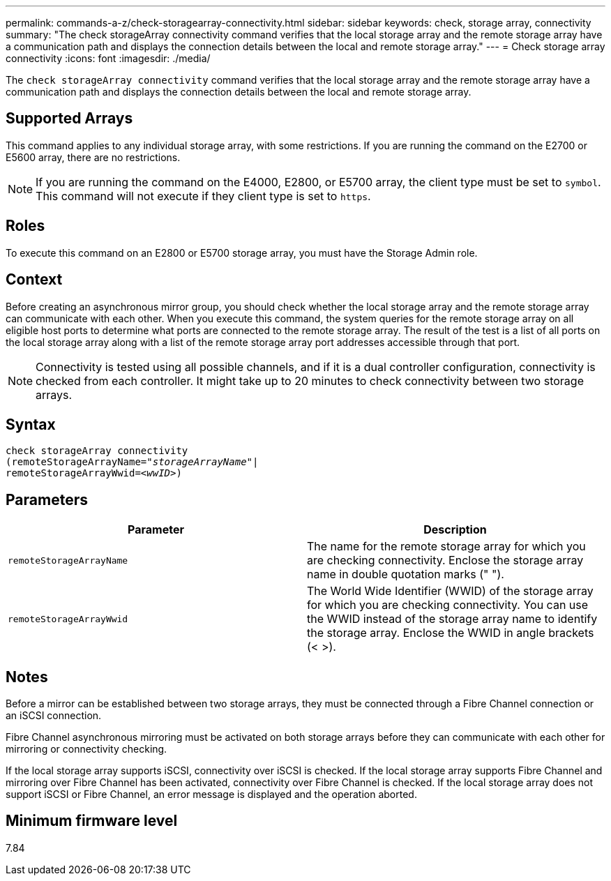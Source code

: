 ---
permalink: commands-a-z/check-storagearray-connectivity.html
sidebar: sidebar
keywords: check, storage array, connectivity
summary: "The check storageArray connectivity command verifies that the local storage array and the remote storage array have a communication path and displays the connection details between the local and remote storage array."
---
= Check storage array connectivity
:icons: font
:imagesdir: ./media/

[.lead]
The `check storageArray connectivity` command verifies that the local storage array and the remote storage array have a communication path and displays the connection details between the local and remote storage array.

== Supported Arrays

This command applies to any individual storage array, with some restrictions. If you are running the command on the E2700 or E5600 array, there are no restrictions.

[NOTE]
====
If you are running the command on the E4000, E2800, or E5700 array, the client type must be set to `symbol`. This command will not execute if they client type is set to `https`.
====

== Roles

To execute this command on an E2800 or E5700 storage array, you must have the Storage Admin role.

== Context

Before creating an asynchronous mirror group, you should check whether the local storage array and the remote storage array can communicate with each other. When you execute this command, the system queries for the remote storage array on all eligible host ports to determine what ports are connected to the remote storage array. The result of the test is a list of all ports on the local storage array along with a list of the remote storage array port addresses accessible through that port.

[NOTE]
====
Connectivity is tested using all possible channels, and if it is a dual controller configuration, connectivity is checked from each controller. It might take up to 20 minutes to check connectivity between two storage arrays.
====

== Syntax
[subs=+macros]
[source,cli]
----
check storageArray connectivity
(remoteStorageArrayName=pass:quotes[_"storageArrayName"_]|
remoteStorageArrayWwid=<pass:quotes[_wwID_]>)
----

== Parameters
[options="header"]
|===
| Parameter| Description
a|
`remoteStorageArrayName`
a|
The name for the remote storage array for which you are checking connectivity. Enclose the storage array name in double quotation marks (" ").

a|
`remoteStorageArrayWwid`
a|
The World Wide Identifier (WWID) of the storage array for which you are checking connectivity. You can use the WWID instead of the storage array name to identify the storage array. Enclose the WWID in angle brackets (< >).
|===

== Notes

Before a mirror can be established between two storage arrays, they must be connected through a Fibre Channel connection or an iSCSI connection.

Fibre Channel asynchronous mirroring must be activated on both storage arrays before they can communicate with each other for mirroring or connectivity checking.

If the local storage array supports iSCSI, connectivity over iSCSI is checked. If the local storage array supports Fibre Channel and mirroring over Fibre Channel has been activated, connectivity over Fibre Channel is checked. If the local storage array does not support iSCSI or Fibre Channel, an error message is displayed and the operation aborted.

== Minimum firmware level

7.84
